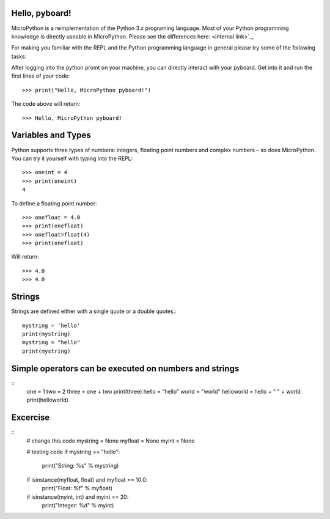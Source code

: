 Hello, pyboard!
--------
MicroPython is a reimplementation of the Python 3.x programing language. Most of your Python programming knowledge is directly useable in MicroPython. Please see the differences here: <internal link>`_,

For making you familiar with the REPL and the Python programming language in general please try some of the following tasks:

After logging into the python promt on your machine, you can directly interact with your pyboard. Get into it and run the first lines of your code::

  >>> print("Hello, MicroPython pyboard!")

The code above will return::

  >>> Hello, MicroPython pyboard!

Variables and Types
------
Python supports three types of numbers: integers, floating point numbers and complex numbers – so does MicroPython. You can try it yourself with typing into the REPL::

  >>> oneint = 4
  >>> print(oneint)
  4

To define a floating point number::

  >>> onefloat = 4.0
  >>> print(onefloat)
  >>> onefloat=float(4)
  >>> print(onefloat)

Will return::

  >>> 4.0
  >>> 4.0
  
Strings
--------
Strings are defined either with a single quote or a double quotes.::

    mystring = 'hello'
    print(mystring)
    mystring = "hello"
    print(mystring)
  
Simple operators can be executed on numbers and strings
--------
::
    one = 1
    two = 2
    three = one + two
    print(three)
    hello = "hello"
    world = "world"
    helloworld = hello + " " + world
    print(helloworld)

Excercise
---------
::
  # change this code
  mystring = None
  myfloat = None
  myint = None

  # testing code
  if mystring == "hello":
    print("String: %s" % mystring)
  if isinstance(myfloat, float) and myfloat == 10.0:
    print("Float: %f" % myfloat)
  if isinstance(myint, int) and myint == 20:
    print("Integer: %d" % myint)


